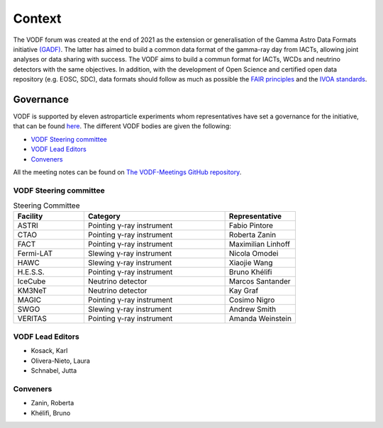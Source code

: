 .. Licensed under a 3-clause BSD style license - see LICENSE.rst

=======
Context
=======

The VODF forum was created at the end of 2021 as the extension or generalisation of
the Gamma Astro Data Formats initiative
`(GADF) <https://gamma-astro-data-formats.readthedocs.io/>`_. The latter has aimed to
build a common data format of the gamma-ray day from IACTs, allowing joint analyses
or data sharing with success. The VODF aims to build a commun format for IACTs, WCDs
and neutrino detectors with the same objectives. In addition, with the development of
Open Science and certified open data repository (e.g. EOSC, SDC), data formats should
follow as much as possible the
`FAIR principles <https://www.go-fair.org/fair-principles/>`_ and
the `IVOA standards <https://ivoa.net/documents/index.html>`_.


Governance
==========

VODF is supported by eleven astroparticle experiments whom representatives have set
a governance for the initiative, that can be found
`here <_static/VODF_Governance.pdf>`_. The different VODF bodies are given the
following:

* `VODF Steering committee`_
* `VODF Lead Editors`_
* `Conveners`_


All the meeting notes can be found on
`The VODF-Meetings GitHub repository <https://github.com/VODF/vodf-meetings>`_.

VODF Steering committee
-----------------------

.. list-table:: Steering Committee
   :header-rows: 1
   :widths: 25 50 25

   * - Facility
     - Category
     - Representative
   * - ASTRI
     - Pointing γ-ray instrument
     - Fabio Pintore
   * - CTAO
     - Pointing γ-ray instrument
     - Roberta Zanin
   * - FACT
     - Pointing γ-ray instrument
     - Maximilian Linhoff
   * - Fermi-LAT
     - Slewing γ-ray instrument
     - Nicola Omodei
   * - HAWC
     - Slewing γ-ray instrument
     - Xiaojie Wang
   * - H.E.S.S.
     - Pointing γ-ray instrument
     - Bruno Khélifi
   * - IceCube
     - Neutrino detector
     - Marcos Santander
   * - KM3NeT
     - Neutrino detector
     - Kay Graf
   * - MAGIC
     - Pointing γ-ray instrument
     - Cosimo Nigro
   * - SWGO
     - Slewing γ-ray instrument
     - Andrew Smith
   * - VERITAS
     - Pointing γ-ray instrument
     - Amanda Weinstein

VODF Lead Editors
-----------------

* Kosack, Karl
* Olivera-Nieto, Laura
* Schnabel, Jutta

.. _Conv:

Conveners
---------
* Zanin, Roberta
* Khélifi, Bruno
